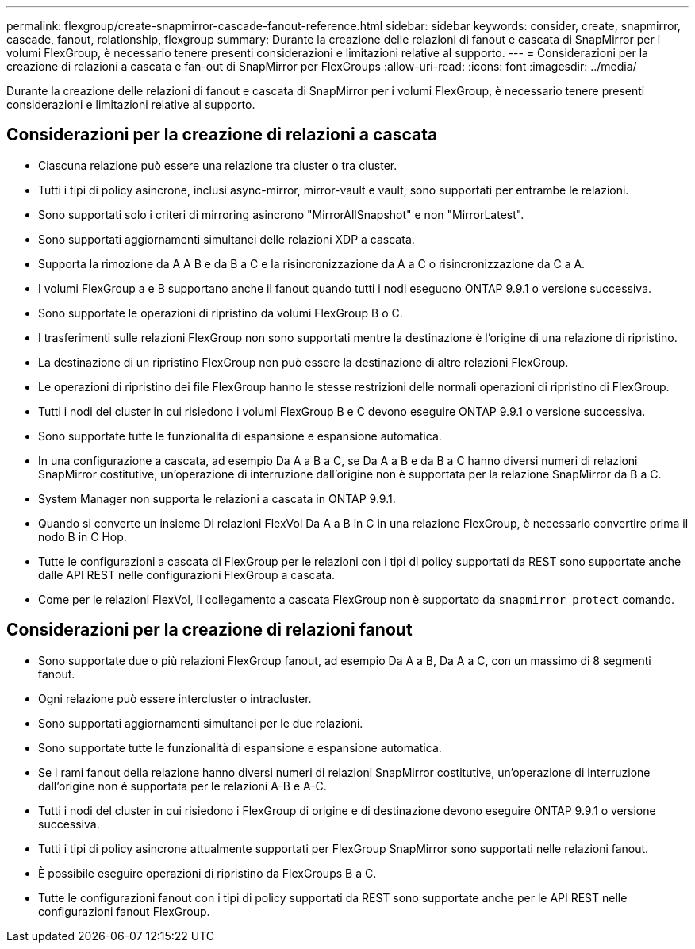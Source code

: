 ---
permalink: flexgroup/create-snapmirror-cascade-fanout-reference.html 
sidebar: sidebar 
keywords: consider, create, snapmirror, cascade, fanout, relationship, flexgroup 
summary: Durante la creazione delle relazioni di fanout e cascata di SnapMirror per i volumi FlexGroup, è necessario tenere presenti considerazioni e limitazioni relative al supporto. 
---
= Considerazioni per la creazione di relazioni a cascata e fan-out di SnapMirror per FlexGroups
:allow-uri-read: 
:icons: font
:imagesdir: ../media/


[role="lead"]
Durante la creazione delle relazioni di fanout e cascata di SnapMirror per i volumi FlexGroup, è necessario tenere presenti considerazioni e limitazioni relative al supporto.



== Considerazioni per la creazione di relazioni a cascata

* Ciascuna relazione può essere una relazione tra cluster o tra cluster.
* Tutti i tipi di policy asincrone, inclusi async-mirror, mirror-vault e vault, sono supportati per entrambe le relazioni.
* Sono supportati solo i criteri di mirroring asincrono "MirrorAllSnapshot" e non "MirrorLatest".
* Sono supportati aggiornamenti simultanei delle relazioni XDP a cascata.
* Supporta la rimozione da A A B e da B a C e la risincronizzazione da A a C o risincronizzazione da C a A.
* I volumi FlexGroup a e B supportano anche il fanout quando tutti i nodi eseguono ONTAP 9.9.1 o versione successiva.
* Sono supportate le operazioni di ripristino da volumi FlexGroup B o C.
* I trasferimenti sulle relazioni FlexGroup non sono supportati mentre la destinazione è l'origine di una relazione di ripristino.
* La destinazione di un ripristino FlexGroup non può essere la destinazione di altre relazioni FlexGroup.
* Le operazioni di ripristino dei file FlexGroup hanno le stesse restrizioni delle normali operazioni di ripristino di FlexGroup.
* Tutti i nodi del cluster in cui risiedono i volumi FlexGroup B e C devono eseguire ONTAP 9.9.1 o versione successiva.
* Sono supportate tutte le funzionalità di espansione e espansione automatica.
* In una configurazione a cascata, ad esempio Da A a B a C, se Da A a B e da B a C hanno diversi numeri di relazioni SnapMirror costitutive, un'operazione di interruzione dall'origine non è supportata per la relazione SnapMirror da B a C.
* System Manager non supporta le relazioni a cascata in ONTAP 9.9.1.
* Quando si converte un insieme Di relazioni FlexVol Da A a B in C in una relazione FlexGroup, è necessario convertire prima il nodo B in C Hop.
* Tutte le configurazioni a cascata di FlexGroup per le relazioni con i tipi di policy supportati da REST sono supportate anche dalle API REST nelle configurazioni FlexGroup a cascata.
* Come per le relazioni FlexVol, il collegamento a cascata FlexGroup non è supportato da `snapmirror protect` comando.




== Considerazioni per la creazione di relazioni fanout

* Sono supportate due o più relazioni FlexGroup fanout, ad esempio Da A a B, Da A a C, con un massimo di 8 segmenti fanout.
* Ogni relazione può essere intercluster o intracluster.
* Sono supportati aggiornamenti simultanei per le due relazioni.
* Sono supportate tutte le funzionalità di espansione e espansione automatica.
* Se i rami fanout della relazione hanno diversi numeri di relazioni SnapMirror costitutive, un'operazione di interruzione dall'origine non è supportata per le relazioni A-B e A-C.
* Tutti i nodi del cluster in cui risiedono i FlexGroup di origine e di destinazione devono eseguire ONTAP 9.9.1 o versione successiva.
* Tutti i tipi di policy asincrone attualmente supportati per FlexGroup SnapMirror sono supportati nelle relazioni fanout.
* È possibile eseguire operazioni di ripristino da FlexGroups B a C.
* Tutte le configurazioni fanout con i tipi di policy supportati da REST sono supportate anche per le API REST nelle configurazioni fanout FlexGroup.

